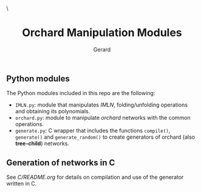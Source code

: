 #+title:  Orchard Manipulation Modules
#+author: Gerard
#+email:  gerard.ribas1@estudiant.uib.cat

#+HTML_HEAD_EXTRA: <style> .TOC_2_org { display: none; } </style> \
#+options: toc:nil
#+property: header-args :results silent

** Python modules
The Python modules included in this repo are the following:
- =IMLN.py=: module that manipulates /IMLN/, folding/unfolding operations and obtaining its polynomials.
- =orchard.py=: module to manipulate /orchard/ networks with the common operations.
- =generate.py=: C wrapper that includes the functions =compile()=, =generate()= and =generate_random()= to create generators of orchard (also *tree-child*) networks.

** Generation of networks in C
See [[C/README.org][C/README.org]] for details on compilation and use of the generator written in C.
